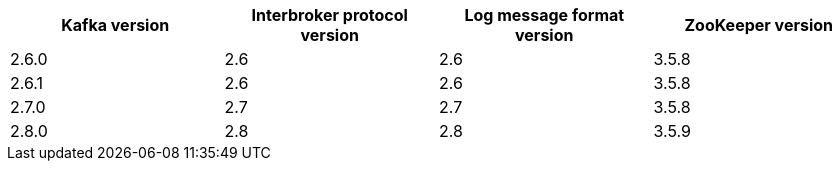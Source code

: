 // This assembly is included in the following assemblies:
//
// assembly_upgrade-kafka-versions.adoc
// Generated by documentation/supported-version.sh during the build
// DO NOT EDIT BY HAND
[options="header"]
|=================
|Kafka version |Interbroker protocol version |Log message format version| ZooKeeper version
| 2.6.0 | 2.6 | 2.6 | 3.5.8
| 2.6.1 | 2.6 | 2.6 | 3.5.8
| 2.7.0 | 2.7 | 2.7 | 3.5.8
| 2.8.0 | 2.8 | 2.8 | 3.5.9
|=================
